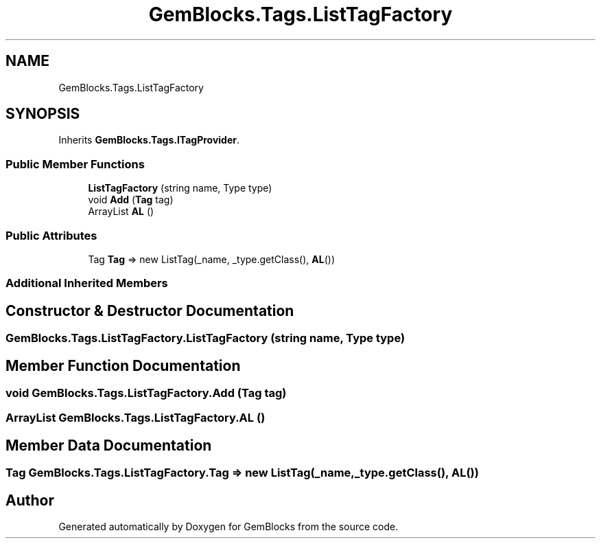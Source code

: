 .TH "GemBlocks.Tags.ListTagFactory" 3 "Thu Dec 19 2019" "GemBlocks" \" -*- nroff -*-
.ad l
.nh
.SH NAME
GemBlocks.Tags.ListTagFactory
.SH SYNOPSIS
.br
.PP
.PP
Inherits \fBGemBlocks\&.Tags\&.ITagProvider\fP\&.
.SS "Public Member Functions"

.in +1c
.ti -1c
.RI "\fBListTagFactory\fP (string name, Type type)"
.br
.ti -1c
.RI "void \fBAdd\fP (\fBTag\fP tag)"
.br
.ti -1c
.RI "ArrayList \fBAL\fP ()"
.br
.in -1c
.SS "Public Attributes"

.in +1c
.ti -1c
.RI "Tag \fBTag\fP => new ListTag(_name, _type\&.getClass(), \fBAL\fP())"
.br
.in -1c
.SS "Additional Inherited Members"
.SH "Constructor & Destructor Documentation"
.PP 
.SS "GemBlocks\&.Tags\&.ListTagFactory\&.ListTagFactory (string name, Type type)"

.SH "Member Function Documentation"
.PP 
.SS "void GemBlocks\&.Tags\&.ListTagFactory\&.Add (\fBTag\fP tag)"

.SS "ArrayList GemBlocks\&.Tags\&.ListTagFactory\&.AL ()"

.SH "Member Data Documentation"
.PP 
.SS "Tag GemBlocks\&.Tags\&.ListTagFactory\&.Tag => new ListTag(_name, _type\&.getClass(), \fBAL\fP())"


.SH "Author"
.PP 
Generated automatically by Doxygen for GemBlocks from the source code\&.
